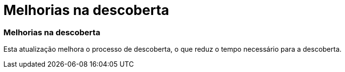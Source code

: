 = Melhorias na descoberta
:allow-uri-read: 




=== Melhorias na descoberta

Esta atualização melhora o processo de descoberta, o que reduz o tempo necessário para a descoberta.
